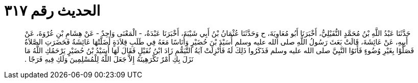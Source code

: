 
= الحديث رقم ٣١٧

[quote.hadith]
حَدَّثَنَا عَبْدُ اللَّهِ بْنُ مُحَمَّدٍ النُّفَيْلِيُّ، أَخْبَرَنَا أَبُو مُعَاوِيَةَ، ح وَحَدَّثَنَا عُثْمَانُ بْنُ أَبِي شَيْبَةَ، أَخْبَرَنَا عَبْدَةُ، - الْمَعْنَى وَاحِدٌ - عَنْ هِشَامِ بْنِ عُرْوَةَ، عَنْ أَبِيهِ، عَنْ عَائِشَةَ، قَالَتْ بَعَثَ رَسُولُ اللَّهِ صلى الله عليه وسلم أُسَيْدَ بْنَ حُضَيْرٍ وَأُنَاسًا مَعَهُ فِي طَلَبِ قِلاَدَةٍ أَضَلَّتْهَا عَائِشَةُ فَحَضَرَتِ الصَّلاَةُ فَصَلَّوْا بِغَيْرِ وُضُوءٍ فَأَتَوُا النَّبِيَّ صلى الله عليه وسلم فَذَكَرُوا ذَلِكَ لَهُ فَأُنْزِلَتْ آيَةُ التَّيَمُّمِ زَادَ ابْنُ نُفَيْلٍ فَقَالَ لَهَا أُسَيْدُ بْنُ حُضَيْرٍ يَرْحَمُكِ اللَّهُ مَا نَزَلَ بِكِ أَمْرٌ تَكْرَهِينَهُ إِلاَّ جَعَلَ اللَّهُ لِلْمُسْلِمِينَ وَلَكِ فِيهِ فَرَجًا ‏.‏